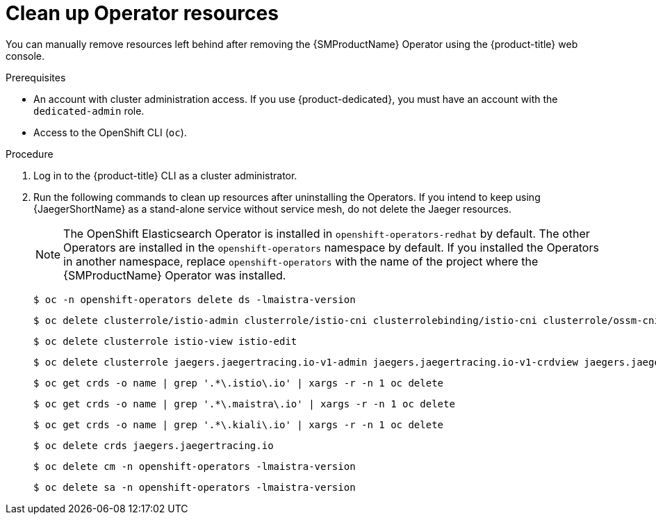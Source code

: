 // Module included in the following assemblies:
//
// * service_mesh/v2x/installing-ossm.adoc


:_mod-docs-content-type: PROCEDURE
[id="ossm-remove-cleanup_{context}"]
= Clean up Operator resources

You can manually remove resources left behind after removing the {SMProductName} Operator using the {product-title} web console.

.Prerequisites

* An account with cluster administration access. If you use {product-dedicated}, you must have an account with the `dedicated-admin` role.
* Access to the OpenShift CLI (`oc`).

.Procedure

ifndef::openshift-rosa,openshift-dedicated[]
. Log in to the {product-title} CLI as a cluster administrator.

. Run the following commands to clean up resources after uninstalling the Operators. If you intend to keep using {JaegerShortName} as a stand-alone service without service mesh, do not delete the Jaeger resources.
+
[NOTE]
====
The OpenShift Elasticsearch Operator is installed in `openshift-operators-redhat` by default. The other Operators are installed in the `openshift-operators` namespace by default. If you installed the Operators in another namespace, replace `openshift-operators` with the name of the project where the {SMProductName} Operator was installed.
====
+
[source,terminal]
----
$ oc -n openshift-operators delete ds -lmaistra-version
----
+
[source,terminal]
----
$ oc delete clusterrole/istio-admin clusterrole/istio-cni clusterrolebinding/istio-cni clusterrole/ossm-cni clusterrolebinding/ossm-cni
----
+
[source,terminal]
----
$ oc delete clusterrole istio-view istio-edit
----
+
[source,terminal]
----
$ oc delete clusterrole jaegers.jaegertracing.io-v1-admin jaegers.jaegertracing.io-v1-crdview jaegers.jaegertracing.io-v1-edit jaegers.jaegertracing.io-v1-view
----
+
[source,terminal]
----
$ oc get crds -o name | grep '.*\.istio\.io' | xargs -r -n 1 oc delete
----
+
[source,terminal]
----
$ oc get crds -o name | grep '.*\.maistra\.io' | xargs -r -n 1 oc delete
----
+
[source,terminal]
----
$ oc get crds -o name | grep '.*\.kiali\.io' | xargs -r -n 1 oc delete
----
+
[source,terminal]
----
$ oc delete crds jaegers.jaegertracing.io
----
+
[source,terminal]
----
$ oc delete cm -n openshift-operators -lmaistra-version
----
+
[source,terminal]
----
$ oc delete sa -n openshift-operators -lmaistra-version
----
endif::openshift-rosa,openshift-dedicated[]

// Hiding in ROSA/OSD, dedicated-admins cannot delete resource "mutatingwebhookconfigurations" or "validatingwebhookconfigurations" or "customresourcedefinitions"
ifdef::openshift-rosa,openshift-dedicated[]
. Log in to the {product-title} CLI as a cluster administrator.

. Run the following commands to clean up resources after uninstalling the Operators. If you intend to keep using {JaegerShortName} as a stand-alone service without service mesh, do not delete the Jaeger resources.
+
[NOTE]
====
The OpenShift Elasticsearch Operator is installed in `openshift-operators-redhat` by default. The other Operators are installed in the `openshift-operators` namespace by default. If you installed the Operators in another namespace, replace `openshift-operators` with the name of the project where the {SMProductName} Operator was installed.
====
+
[source,terminal]
----
$ oc delete svc maistra-admission-controller -n openshift-operators
----
+
[source,terminal]
----
$ oc -n openshift-operators delete ds -lmaistra-version
----
+
[source,terminal]
----
$ oc delete clusterrole/istio-admin clusterrole/istio-cni clusterrolebinding/istio-cni
----
+
[source,terminal]
----
$ oc delete clusterrole istio-view istio-edit
----
+
[source,terminal]
----
$ oc delete clusterrole jaegers.jaegertracing.io-v1-admin jaegers.jaegertracing.io-v1-crdview jaegers.jaegertracing.io-v1-edit jaegers.jaegertracing.io-v1-view
----
+
[source,terminal]
----
$ oc delete cm -n openshift-operators maistra-operator-cabundle
----
+
[source,terminal]
----
$ oc delete cm -n openshift-operators istio-cni-config istio-cni-config-v2-3
----
+
[source,terminal]
----
$ oc delete sa -n openshift-operators istio-cni
----
endif::openshift-rosa,openshift-dedicated[]
